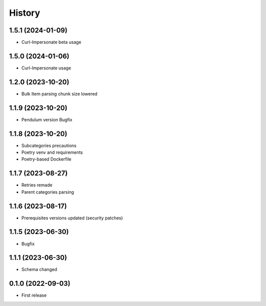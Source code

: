 =======
History
=======


1.5.1 (2024-01-09)
------------------

* Curl-Impersonate beta usage


1.5.0 (2024-01-06)
------------------

* Curl-Impersonate usage


1.2.0 (2023-10-20)
------------------

* Bulk Item parsing chunk size lowered


1.1.9 (2023-10-20)
------------------

* Pendulum version Bugfix


1.1.8 (2023-10-20)
------------------

* Subcategories precautions
* Poetry venv and requirements
* Poetry-based Dockerfile


1.1.7 (2023-08-27)
------------------

* Retries remade
* Parent categories parsing


1.1.6 (2023-08-17)
------------------

* Prerequisites versions updated (security patches)

1.1.5 (2023-06-30)
------------------

* Bugfix


1.1.1 (2023-06-30)
------------------

* Schema changed


0.1.0 (2022-09-03)
------------------

* First release
